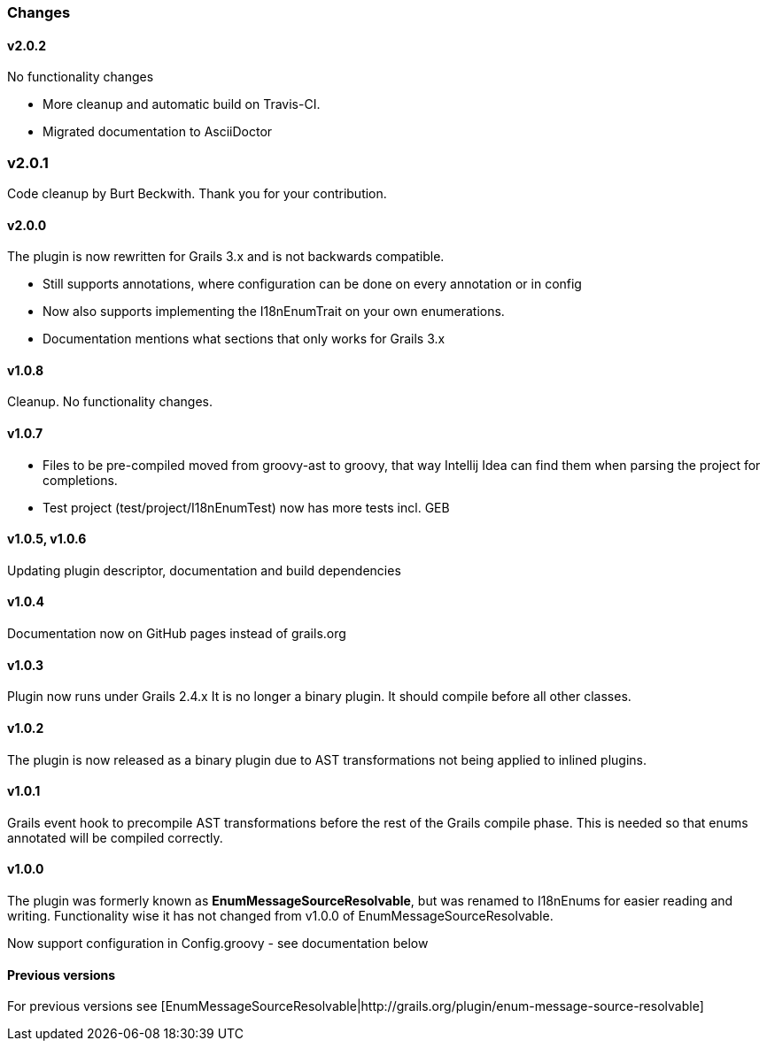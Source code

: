 ### Changes
#### v2.0.2
No functionality changes

* More cleanup and automatic build on Travis-CI.
* Migrated documentation to AsciiDoctor

### v2.0.1
Code cleanup by Burt Beckwith. Thank you for your contribution.

#### v2.0.0
The plugin is now rewritten for Grails 3.x and is not backwards compatible.

* Still supports annotations, where configuration can be done on every annotation or in config
* Now also supports implementing the I18nEnumTrait on your own enumerations.
* Documentation mentions what sections that only works for Grails 3.x

#### v1.0.8
Cleanup. No functionality changes.

#### v1.0.7

* Files to be pre-compiled moved from groovy-ast to groovy, that way Intellij Idea can find them when parsing the project for completions.
* Test project (test/project/I18nEnumTest) now has more tests incl. GEB

#### v1.0.5, v1.0.6
Updating plugin descriptor, documentation and build dependencies

#### v1.0.4
Documentation now on GitHub pages instead of grails.org

#### v1.0.3
Plugin now runs under Grails 2.4.x
It is no longer a binary plugin. It should compile before all other classes.

#### v1.0.2
The plugin is now released as a binary plugin due to AST transformations not being applied to inlined plugins.

#### v1.0.1
Grails event hook to precompile AST transformations before the rest of the Grails compile phase. This is needed
so that enums annotated will be compiled correctly.

#### v1.0.0
The plugin was formerly known as *EnumMessageSourceResolvable*, but was renamed to I18nEnums for easier reading and writing. Functionality wise it has not changed from v1.0.0 of EnumMessageSourceResolvable.

Now support configuration in Config.groovy - see documentation below

#### Previous versions
For previous versions see [EnumMessageSourceResolvable|http://grails.org/plugin/enum-message-source-resolvable]